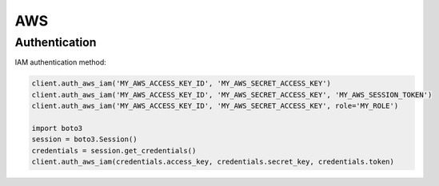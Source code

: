 AWS
===

Authentication
--------------

IAM authentication method:

.. code:: python

    client.auth_aws_iam('MY_AWS_ACCESS_KEY_ID', 'MY_AWS_SECRET_ACCESS_KEY')
    client.auth_aws_iam('MY_AWS_ACCESS_KEY_ID', 'MY_AWS_SECRET_ACCESS_KEY', 'MY_AWS_SESSION_TOKEN')
    client.auth_aws_iam('MY_AWS_ACCESS_KEY_ID', 'MY_AWS_SECRET_ACCESS_KEY', role='MY_ROLE')

    import boto3
    session = boto3.Session()
    credentials = session.get_credentials()
    client.auth_aws_iam(credentials.access_key, credentials.secret_key, credentials.token)

